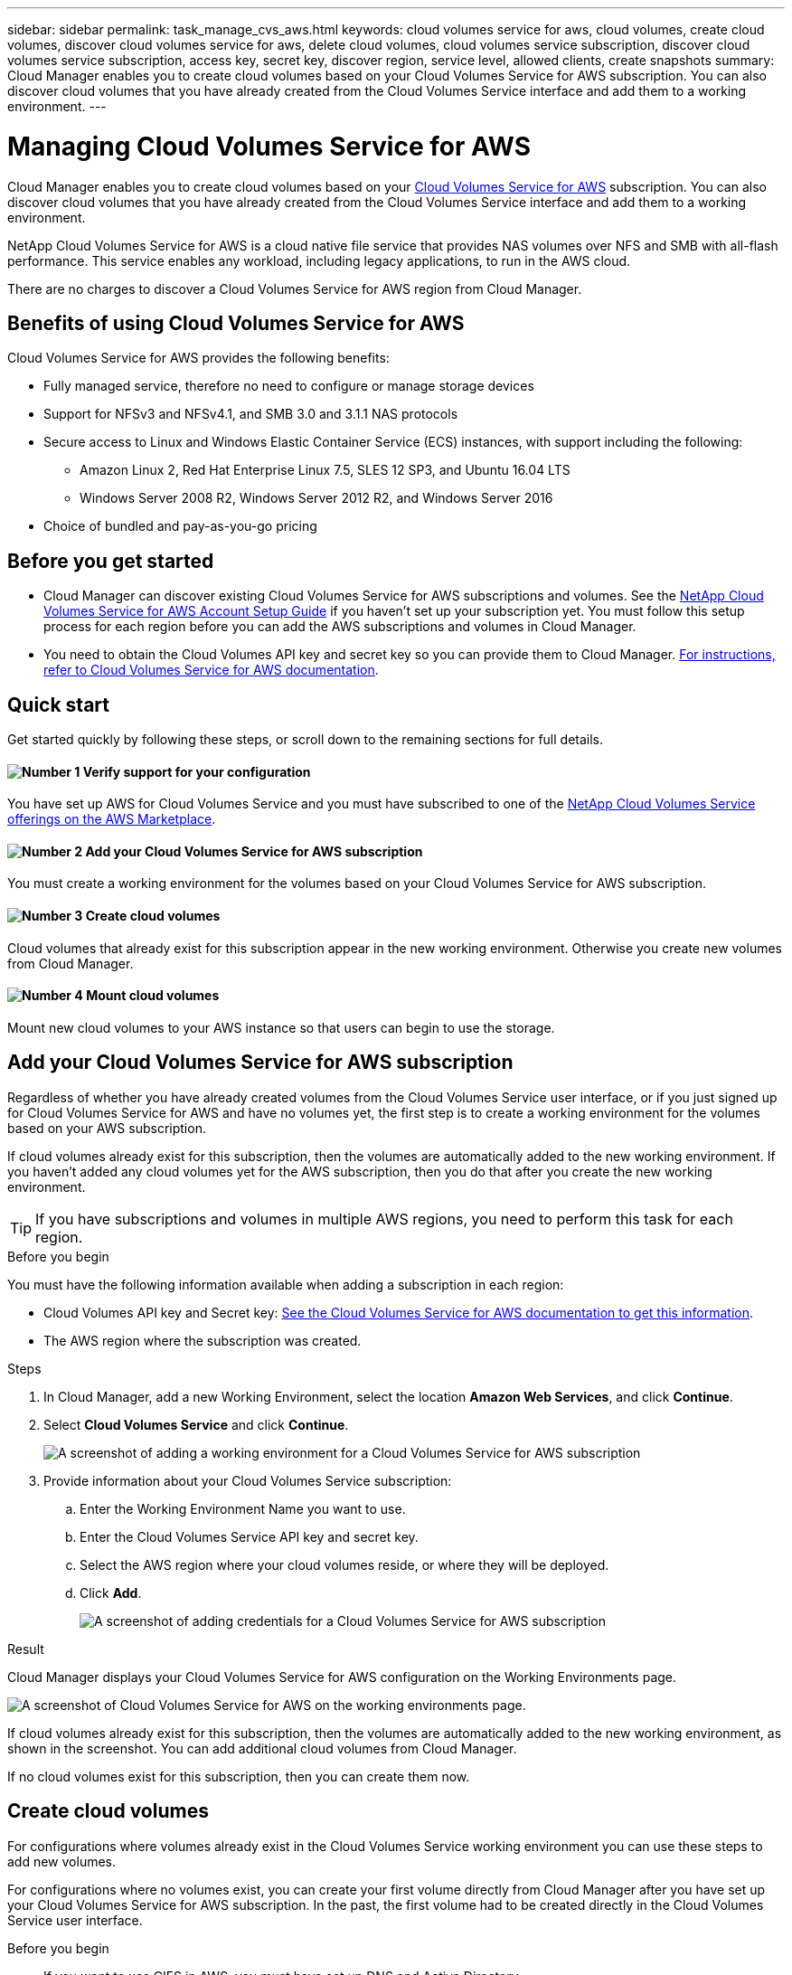 ---
sidebar: sidebar
permalink: task_manage_cvs_aws.html
keywords: cloud volumes service for aws, cloud volumes, create cloud volumes, discover cloud volumes service for aws, delete cloud volumes, cloud volumes service subscription, discover cloud volumes service subscription, access key, secret key, discover region, service level, allowed clients, create snapshots
summary: Cloud Manager enables you to create cloud volumes based on your Cloud Volumes Service for AWS subscription. You can also discover cloud volumes that you have already created from the Cloud Volumes Service interface and add them to a working environment.
---

= Managing Cloud Volumes Service for AWS
:hardbreaks:
:nofooter:
:icons: font
:linkattrs:
:imagesdir: ./media/

[.lead]
Cloud Manager enables you to create cloud volumes based on your https://cloud.netapp.com/cloud-volumes-service-for-aws[Cloud Volumes Service for AWS^] subscription. You can also discover cloud volumes that you have already created from the Cloud Volumes Service interface and add them to a working environment.

NetApp Cloud Volumes Service for AWS is a cloud native file service that provides NAS volumes over NFS and SMB with all-flash performance. This service enables any workload, including legacy applications, to run in the AWS cloud.

There are no charges to discover a Cloud Volumes Service for AWS region from Cloud Manager.

== Benefits of using Cloud Volumes Service for AWS

Cloud Volumes Service for AWS provides the following benefits:

* Fully managed service, therefore no need to configure or manage storage devices

* Support for NFSv3 and NFSv4.1, and SMB 3.0 and 3.1.1 NAS protocols

* Secure access to Linux and Windows Elastic Container Service (ECS) instances, with support including the following:

** Amazon Linux 2, Red Hat Enterprise Linux 7.5, SLES 12 SP3, and Ubuntu 16.04 LTS

** Windows Server 2008 R2, Windows Server 2012 R2, and Windows Server 2016

* Choice of bundled and pay-as-you-go pricing

== Before you get started

* Cloud Manager can discover existing Cloud Volumes Service for AWS subscriptions and volumes. See the https://docs.netapp.com/us-en/cloud_volumes/aws/media/cvs_aws_account_setup.pdf[NetApp Cloud Volumes Service for AWS Account Setup Guide^] if you haven't set up your subscription yet. You must follow this setup process for each region before you can add the AWS subscriptions and volumes in Cloud Manager.

* You need to obtain the Cloud Volumes API key and secret key so you can provide them to Cloud Manager. https://docs.netapp.com/us-en/cloud_volumes/aws/reference_cloud_volume_apis.html#finding-the-api-url-api-key-and-secret-key[For instructions, refer to Cloud Volumes Service for AWS documentation^].

== Quick start

Get started quickly by following these steps, or scroll down to the remaining sections for full details.

==== image:number1.png[Number 1] Verify support for your configuration

[role="quick-margin-para"]
You have set up AWS for Cloud Volumes Service and you must have subscribed to one of the https://aws.amazon.com/marketplace/search/results?x=0&y=0&searchTerms=netapp+cloud+volumes+service[NetApp Cloud Volumes Service offerings on the AWS Marketplace^].

==== image:number2.png[Number 2] Add your Cloud Volumes Service for AWS subscription

[role="quick-margin-para"]
You must create a working environment for the volumes based on your Cloud Volumes Service for AWS subscription.

==== image:number3.png[Number 3] Create cloud volumes

[role="quick-margin-para"]
Cloud volumes that already exist for this subscription appear in the new working environment. Otherwise you create new volumes from Cloud Manager.

==== image:number4.png[Number 4] Mount cloud volumes

[role="quick-margin-para"]
Mount new cloud volumes to your AWS instance so that users can begin to use the storage.

== Add your Cloud Volumes Service for AWS subscription

Regardless of whether you have already created volumes from the Cloud Volumes Service user interface, or if you just signed up for Cloud Volumes Service for AWS and have no volumes yet, the first step is to create a working environment for the volumes based on your AWS subscription.

If cloud volumes already exist for this subscription, then the volumes are automatically added to the new working environment. If you haven't added any cloud volumes yet for the AWS subscription, then you do that after you create the new working environment.

TIP: If you have subscriptions and volumes in multiple AWS regions, you need to perform this task for each region.

.Before you begin

You must have the following information available when adding a subscription in each region:

* Cloud Volumes API key and Secret key: https://docs.netapp.com/us-en/cloud_volumes/aws/reference_cloud_volume_apis.html#finding-the-api-url-api-key-and-secret-key[See the Cloud Volumes Service for AWS documentation to get this information^].

* The AWS region where the subscription was created.

.Steps

. In Cloud Manager, add a new Working Environment, select the location *Amazon Web Services*, and click *Continue*.

. Select *Cloud Volumes Service* and click *Continue*.
+
image:screenshot_add_cvs_aws_working_env.png[A screenshot of adding a working environment for a Cloud Volumes Service for AWS subscription]

. Provide information about your Cloud Volumes Service subscription:

.. Enter the Working Environment Name you want to use.
.. Enter the Cloud Volumes Service API key and secret key.
.. Select the AWS region where your cloud volumes reside, or where they will be deployed.
.. Click *Add*.
+
image:screenshot_add_cvs_aws_credentials.png[A screenshot of adding credentials for a Cloud Volumes Service for AWS subscription]

.Result

Cloud Manager displays your Cloud Volumes Service for AWS configuration on the Working Environments page.

image:screenshot_cvs_aws_cloud.gif[A screenshot of Cloud Volumes Service for AWS on the working environments page.]

If cloud volumes already exist for this subscription, then the volumes are automatically added to the new working environment, as shown in the screenshot. You can add additional cloud volumes from Cloud Manager.

If no cloud volumes exist for this subscription, then you can create them now.

== Create cloud volumes

For configurations where volumes already exist in the Cloud Volumes Service working environment you can use these steps to add new volumes.

For configurations where no volumes exist, you can create your first volume directly from Cloud Manager after you have set up your Cloud Volumes Service for AWS subscription. In the past, the first volume had to be created directly in the Cloud Volumes Service user interface.

.Before you begin

* If you want to use CIFS in AWS, you must have set up DNS and Active Directory.

* When planning to create an SMB volume, you must have a Windows Active Directory server available to which you can connect. You will enter this information when creating the volume. Also, make sure that the Admin user is able to create a machine account in the Organizational unit (OU) path specified.

* You will need this information when creating the first volume in a new region/working environment:

** AWS account ID: A 12-digit Amazon account identifier with no dashes. To find your account ID, refer to this link:https://docs.aws.amazon.com/IAM/latest/UserGuide/console_account-alias.html[AWS topic].

** Classless Inter-Domain Routing (CIDR) Block: An unused IPv4 CIDR block. The network prefix must range between /16 and /28, and it must also fall within the ranges reserved for private networks (RFC 1918). Do not choose a network that overlaps your VPC CIDR allocations.

.Steps

. Select the new working environment and click *Add New Volume*.

. If you are adding the first volume to the working environment in the region, you have to add AWS networking information.
.. Enter the IPv4 range (CIDR) for the region.
.. Enter the 12-digit AWS account ID (with no dashes) to connect your Cloud Volumes account to your AWS account.
.. Click *Continue*.
+
image:screenshot_cvs_aws_network_setup.png[A screenshot of the network setup page where you add the CIDR and AWS account ID]

. The Accepting Virtual Interfaces page describes some steps you will need to perform after you add the volume so that you are prepared to complete that step. Just click *Continue* again.

. In the Details & Tags page, enter details about the volume:
.. Enter a name for the volume.
.. Specify a size within the range of 100 GiB to 90,000 GiB (equivalent to 88 TiBs).
+
link:reference_cvs_service_levels_and_quotas.html#allocated-capacity[Learn more about allocated capacity^].
.. Specify a service level: Standard, Premium, or Extreme.
+
link:reference_cvs_service_levels_and_quotas.html#allocated-ca[Learn more about service levels^].
.. Enter one or more tag names to categorize the volume if you want.
.. Click *Continue*.
+
image:screenshot_cvs_vol_details_page.png[A screenshot of the volume details page where you supply the name, size, and service level]

. In the Protocol page, select NFS, SMB, or Dual Protocol and then define the details. Required entries for NFS and SMB are shown in separate sections below.
. In the Volume Path field, specify the name of the volume export you will see when you mount the volume.
. If you select Dual-protocol you can select the security style by selecting NTFS or UNIX. Security styles affect the file permission type used and how permissions can be modified.
* UNIX uses NFSv3 mode bits, and only NFS clients can modify permissions.
* NTFS uses NTFS ACLs, and only SMB clients can modify permissions.

. For NFS:
.. In the NFS Version field, select NFSv3, NFSv4.1, or both depending on your requirements.
.. Optionally, you can create an export policy to identify the clients that can access the volume. Specify the:
* Allowed clients by using an IP address or Classless Inter-Domain Routing (CIDR).
* Access rights as Read & Write or Read Only.
* Access protocol (or protocols if the volume allows both NFSv3 and NFSv4.1 access) used for users.
* Click *+ Add Export Policy Rule* if you want to define additional export policy rules.
+
The following image shows the Volume page filled out for the NFS protocol:
+
image:screenshot_cvs_nfs_details.png[A screenshot that shows the volume page filled out for an NFS Cloud Volumes Service volume.]

. For SMB:
.. You can enable SMB session encryption by checking the box for SMB Protocol Encryption.
.. You can integrate the volume with an existing Windows Active Directory server by completing the fields in the Active directory section:
+
[cols=2*,options="header",cols="25,75"]
|===
| Field
| Description

| DNS Primary IP Address | The IP addresses of the DNS servers that provide name resolution for the SMB server. Use a comma to separate the IP addresses when referencing multiple servers, for example, 172.31.25.223, 172.31.2.74..

| Active Directory Domain to join | The FQDN of the Active Directory (AD) domain that you want the SMB server to join.
When using AWS Managed Microsoft AD, use the value from the "Directory DNS name" field.

| SMB Server NetBIOS name | A NetBIOS name for the SMB server that will be created.

| Credentials authorized to join the domain | The name and password of a Windows account with sufficient privileges to add computers to the specified Organizational Unit (OU) within the AD domain.

| Organizational Unit | The organizational unit within the AD domain to associate with the SMB server. The default is CN=Computers for connections to your own Windows Active Directory server.
If you configure AWS Managed Microsoft AD as the AD server for the Cloud Volumes Service, you should enter *OU=Computers,OU=corp* in this field.
|===
+
The following image shows the Volume page filled out for the SMB protocol:
+
image:screenshot_cvs_smb_details.png[A screenshot that shows the volume page filled out for an SMB Cloud Volumes Service volume.]
+
TIP: You should follow the guidance on AWS security group settings to enable cloud volumes to integrate with Windows Active Directory servers correctly. See link:reference_security_groups_windows_ad_servers.html[AWS security group settings for Windows AD servers] for more information.

. In the Snapshot Policy page, you can enable Cloud Volumes Service to create snapshot copies of your volumes based on a schedule. You can do this now or edit the volume later to define the snapshot policy
+
See link:task_manage_cloud_volumes.html#create_or_modify_a_snapshot_policy[Creating a snapshot policy] for more information about snapshot functionality.
. Click *Add Volume*.

The new volume is added to the working environment.

.After you finish

If this is the first volume created in this AWS subscription, you need to launch the AWS Management Console to accept the two virtual interface that will be used in this AWS region to connect all your cloud volumes. See the https://docs.netapp.com/us-en/cloud_volumes/aws/media/cvs_aws_account_setup.pdf[NetApp Cloud Volumes Service for AWS Account Setup Guide^] for details.

You must accept the interfaces within 10 minutes after clicking the Add Volume button or the system may time out. If this happens, email cvs-support@netapp.com with your AWS Customer ID and NetApp Serial Number. Support will fix the issue and you can restart the onboarding process.

Then continue with link:task_manage_cvs_aws.html#mount_the_cloud_volume[Mounting the cloud volume].

== Mount the cloud volume

You can mount a cloud volume to your AWS instance. Cloud volumes currently support NFSv3 and NFSv4.1 for Linux and UNIX clients, and SMB 3.0 and 3.1.1 for Windows clients.

*Note:* Please use the highlighted protocol/dialect supported by your client.

.Steps
. Open the working environment.
. Hover over the volume and click *Mount the volume*.
+
NFS and SMB volumes display mount instructions for that protocol. Dual-protocol volumes provide both sets of instructions.
+
*NFS example:*
+
image:screenshot_cvs_aws_nfs_mount.png[Mount instructions for NFS volumes]
+
The maximum I/O size defined by the `rsize` and `wsize` options is 1048576, however 65536 is the recommended default for most use cases.
+
Note that Linux clients will default to NFSv4.1 unless the version is specified with the `vers=<nfs_version>` option.
+
*SMB example:*
+
image:screenshot_cvs_aws_smb_mount.png[Mount instructions for SMB volumes]
. You can hover over the commands and copy them to your clipboard to make this process easier.
. Connect to your Amazon Elastic Compute Cloud (EC2) instance by using an SSH or RDP client, and then follow the mount instructions for your instance.
+
After completing the steps in the mount instructions, you have successfully mounted the cloud volume to your AWS instance.

== Managing existing volumes

You can manage existing volumes as your storage needs change. You can view, edit, restore, and delete volumes.

.Steps

. Open the working environment.
. Hover over the volume.
+
image:screenshot_cvs_aws_volume_hover_menu.png[A screenshot of the volume hover menu that allows you to perform volume tasks]
. Manage your volumes:
+
[cols=2*,options="header",cols="30,70"]
|===

| Task
| Action

| View information about a volume | Select a volume, and then click *Info*.

| Edit a volume (including snapshot policy)
a|
.. Select a volume, and then click *Edit*.
.. Modify the volume's properties and then click *Update*.

| Get the NFS or SMB mount command
a|
.. Select a volume, and then click *Mount the volume*.
.. Click *Copy* to copy the command(s).

| Create a Snapshot copy on demand
a|
.. Select a volume, and then click *Create a Snapshot copy*.
.. Change the name, if needed, and then click *Create*.

| Restore data from a Snapshot copy to a new volume
a|
.. Select a volume, and then click *Restore to a new volume*.
.. Select a Snapshot copy, enter a name for the new volume, and then click *Restore*.

| Replace the volume with the contents of a Snapshot copy
a|
.. Select a volume, and then click *Restore the volume*.
.. Select a Snapshot copy and click *Restore*.

| Delete a Snapshot copy | Select a volume, and then click *Delete a Snapshot copy*.

| Delete a volume
a|
.. Unmount the volume from all clients:
* On Linux clients, use the `umount` command.
* On Windows clients, click *Disconnect network drive*.
.. Select a volume, and then click *Delete*.
.. Click *Delete* again to confirm.

|===

== Remove Cloud Volumes Service from Cloud Manager

You can remove a Cloud Volumes Service for AWS subscription and all existing volumes from Cloud Manager. The volumes are not deleted, they are just removed from the Cloud Manager interface.

.Steps
 . Open the working environment.
 . Click the image:screenshot_gallery_options.gif[] button at the top of the page and click *Remove Cloud Volumes Service*.
. In the confirmation dialog box, click *Remove*.

== Manage Active Directory configuration

If you change your DNS servers or Active Directory domain, you need to modify the SMB server in Cloud Volumes Services so that it can continue to serve storage to clients.

.Steps
. Open the working environment.
. Click the image:screenshot_gallery_options.gif[] button at the top of the page and click *Manage Active Directory*.
If no Active Directory is configured, you can add one now. If one is configured, you can modify or delete the settings using the image:screenshot_gallery_options.gif[] button.
. Specify the settings for the SMB server:
+
[cols=2*,options="header",cols="25,75"]
|===
| Field
| Description

| DNS Primary IP Address | The IP addresses of the DNS servers that provide name resolution for the SMB server. Use a comma to separate the IP addresses when referencing multiple servers, for example, 172.31.25.223, 172.31.2.74..

| Active Directory Domain to join | The FQDN of the Active Directory (AD) domain that you want the SMB server to join.
When using AWS Managed Microsoft AD, use the value from the "Directory DNS name" field.

| SMB Server NetBIOS name | A NetBIOS name for the SMB server that will be created.

| Credentials authorized to join the domain | The name and password of a Windows account with sufficient privileges to add computers to the specified Organizational Unit (OU) within the AD domain.

| Organizational Unit | The organizational unit within the AD domain to associate with the SMB server. The default is CN=Computers for connections to your own Windows Active Directory server.
If you configure AWS Managed Microsoft AD as the AD server for the Cloud Volumes Service, you should enter *OU=Computers,OU=corp* in this field.
|===
. Click *Save* to save your settings.

== Getting help

Use the Cloud Manager chat for general service questions.

For technical support issues associated with your cloud volumes, use your 20 digit “930” serial number located in the "Support" tab of the Cloud Volumes Service user interface. Use this support ID when opening a web ticket or calling for support. Be sure to activate your Cloud Volumes Service serial number for support from the Cloud Volumes Service user interface. https://docs.netapp.com/us-en/cloud_volumes/aws/task_activating_support_entitlement.html[Those steps are explained here^].

== Limitations

* Cloud Manager doesn't support data replication between working environments when using Cloud Volumes Service volumes.

* Removing your Cloud Volumes Service for AWS subscription from Cloud Manager isn't supported. You can do this only through the Cloud Volumes Service for AWS interface.

== Related links

* https://cloud.netapp.com/cloud-volumes-service-for-aws[NetApp Cloud Central: Cloud Volumes Service for AWS^]
* https://docs.netapp.com/us-en/cloud_volumes/aws/[NetApp Cloud Volumes Service for AWS documentation^]
